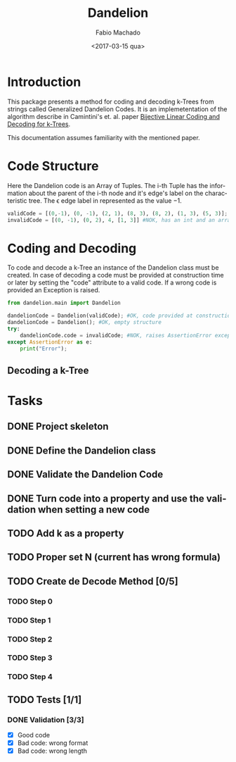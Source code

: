 #+OPTIONS: ':nil *:t -:t ::t <:t H:3 \n:nil ^:t arch:headline author:t
#+OPTIONS: broken-links:nil c:nil creator:nil d:(not "LOGBOOK") date:t e:t
#+OPTIONS: email:nil f:t inline:t num:t p:nil pri:nil prop:nil stat:t tags:t
#+OPTIONS: tasks:t tex:t timestamp:t title:t toc:t todo:t |:t
#+TITLE: Dandelion
#+DATE: <2017-03-15 qua>
#+AUTHOR: Fabio Machado
#+EMAIL: fabiohsmachado@gmail.com
#+LANGUAGE: en
#+SELECT_TAGS: export
#+CREATOR: Emacs 24.5.1 (Org mode 9.0.3)
#+EXCLUDE_TAGS: noexport

* Introduction
This package presents a method for coding and decoding k-Trees from strings
called Generalized Dandelion Codes. It is an implemetentation of the algorithm
describe in Camintini's et. al. paper [[https://www.researchgate.net/publication/225969891_Bijective_Linear_Time_Coding_and_Decoding_for_k-Trees][Bijective Linear Coding and Decoding for
k-Trees]].

This documentation assumes familiarity with the mentioned paper.

* Code Structure
Here the Dandelion code is an Array of Tuples. The i-th Tuple has the
information about the parent of the i-th node and it's edge's label on the
characteristic tree. The \epsilon edge label in represented as the value $-1$.

#+BEGIN_SRC python :session
validCode = [(0,-1), (0, -1), (2, 1), (8, 3), (8, 2), (1, 3), (5, 3)]; #OK
invalidCode = [(0, -1), (0, 2), 4, [1, 3]] #NOK, has an int and an array instead of Tuples in its elements
#+END_SRC

#+RESULTS:

* Coding and Decoding
To code and decode a k-Tree an instance of the Dandelion class must be created.
In case of decoding a code must be provided at construction time or later by
setting the "code" attribute to a valid code. If a wrong code is provided an
Exception is raised.

#+BEGIN_SRC python :session :results output
  from dandelion.main import Dandelion

  dandelionCode = Dandelion(validCode); #OK, code provided at construction
  dandelionCode = Dandelion(); #OK, empty structure
  try:
      dandelionCode.code = invalidCode; #NOK, raises AssertionError exception
  except AssertionError as e:
      print("Error");
#+END_SRC

#+RESULTS:
: 
: >>> >>> >>> ... ... ... ... Error

** Decoding a k-Tree

* Tasks
** DONE Project skeleton
   CLOSED: [2017-03-15 qua 20:15]
** DONE Define the Dandelion class
   CLOSED: [2017-03-15 qua 21:28]
** DONE Validate the Dandelion Code 
   CLOSED: [2017-03-15 qua 21:42]
** DONE Turn code into a property and use the validation when setting a new code
   CLOSED: [2017-03-18 sáb 00:49]
** TODO Add k as a property 
** TODO Proper set N (current has wrong formula) 
** TODO Create de Decode Method [0/5]
*** TODO Step 0
*** TODO Step 1
*** TODO Step 2
*** TODO Step 3
*** TODO Step 4

** TODO Tests [1/1] 
*** DONE Validation [3/3]
    CLOSED: [2017-03-16 qui 00:03]
    - [X] Good code
    - [X] Bad code: wrong format
    - [X] Bad code: wrong length
